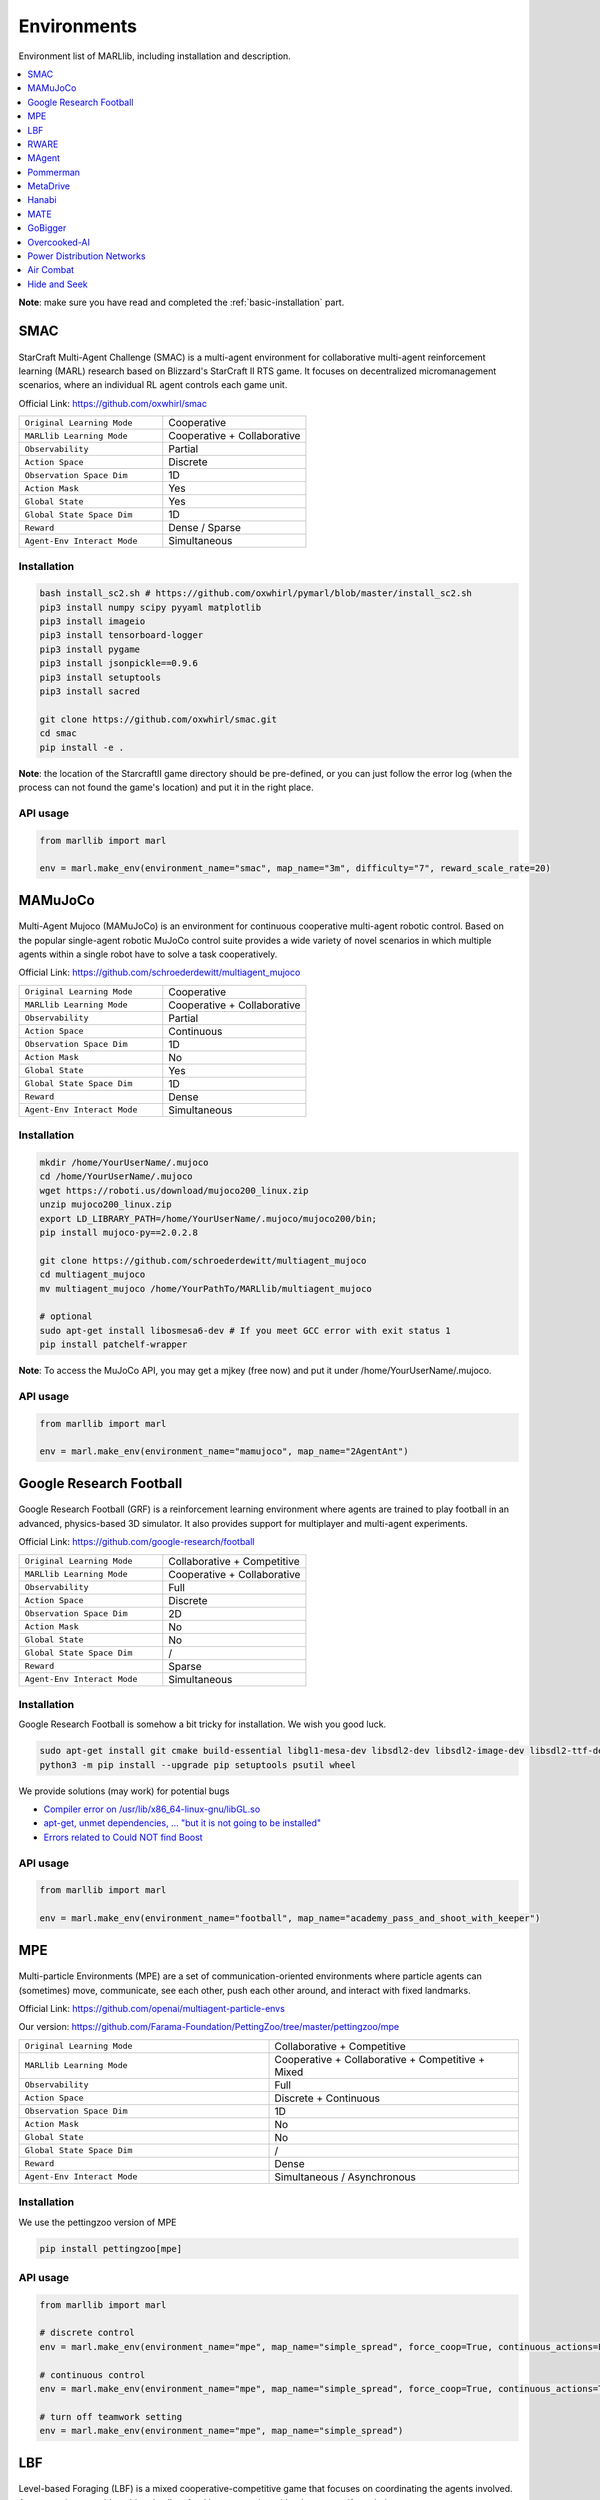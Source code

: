 .. _env:


*********************************************
Environments
*********************************************

Environment list of MARLlib, including installation and description.

.. contents::
    :local:
    :depth: 1



**Note**: make sure you have read and completed the :ref:`basic-installation` part.


.. _SMAC:


SMAC
==============

.. figure:: ../images/smac.gif
    :width: 550
    :align: center

StarCraft Multi-Agent Challenge (SMAC) is a multi-agent environment for collaborative multi-agent reinforcement learning (MARL) research based on Blizzard's StarCraft II RTS game.
It focuses on decentralized micromanagement scenarios, where an individual RL agent controls each game unit.

Official Link: https://github.com/oxwhirl/smac

.. list-table::
   :widths: 25 25
   :header-rows: 0

   * - ``Original Learning Mode``
     - Cooperative
   * - ``MARLlib Learning Mode``
     - Cooperative + Collaborative
   * - ``Observability``
     - Partial
   * - ``Action Space``
     - Discrete
   * - ``Observation Space Dim``
     - 1D
   * - ``Action Mask``
     - Yes
   * - ``Global State``
     - Yes
   * - ``Global State Space Dim``
     - 1D
   * - ``Reward``
     - Dense / Sparse
   * - ``Agent-Env Interact Mode``
     - Simultaneous

Installation
-----------------

.. code-block:: shell

    bash install_sc2.sh # https://github.com/oxwhirl/pymarl/blob/master/install_sc2.sh
    pip3 install numpy scipy pyyaml matplotlib
    pip3 install imageio
    pip3 install tensorboard-logger
    pip3 install pygame
    pip3 install jsonpickle==0.9.6
    pip3 install setuptools
    pip3 install sacred

    git clone https://github.com/oxwhirl/smac.git
    cd smac
    pip install -e .

**Note**: the location of the StarcraftII game directory should be pre-defined,
or you can just follow the error log (when the process can not found the game's location)
and put it in the right place.

API usage
-----------------

.. code-block:: python

    from marllib import marl

    env = marl.make_env(environment_name="smac", map_name="3m", difficulty="7", reward_scale_rate=20)


.. _MAMuJoCo:

MAMuJoCo
==============

.. figure:: ../images/mamujoco.gif
    :width: 400
    :align: center

Multi-Agent Mujoco (MAMuJoCo) is an environment for continuous cooperative multi-agent robotic control.
Based on the popular single-agent robotic MuJoCo control suite provides a wide variety of novel scenarios in which multiple agents within a single robot have to solve a task cooperatively.

Official Link: https://github.com/schroederdewitt/multiagent_mujoco

.. list-table::
   :widths: 25 25
   :header-rows: 0

   * - ``Original Learning Mode``
     - Cooperative
   * - ``MARLlib Learning Mode``
     - Cooperative + Collaborative
   * - ``Observability``
     - Partial
   * - ``Action Space``
     - Continuous
   * - ``Observation Space Dim``
     - 1D
   * - ``Action Mask``
     - No
   * - ``Global State``
     - Yes
   * - ``Global State Space Dim``
     - 1D
   * - ``Reward``
     - Dense
   * - ``Agent-Env Interact Mode``
     - Simultaneous


Installation
-----------------

.. code-block:: shell

    mkdir /home/YourUserName/.mujoco
    cd /home/YourUserName/.mujoco
    wget https://roboti.us/download/mujoco200_linux.zip
    unzip mujoco200_linux.zip
    export LD_LIBRARY_PATH=/home/YourUserName/.mujoco/mujoco200/bin;
    pip install mujoco-py==2.0.2.8

    git clone https://github.com/schroederdewitt/multiagent_mujoco
    cd multiagent_mujoco
    mv multiagent_mujoco /home/YourPathTo/MARLlib/multiagent_mujoco

    # optional
    sudo apt-get install libosmesa6-dev # If you meet GCC error with exit status 1
    pip install patchelf-wrapper

**Note**: To access the MuJoCo API, you may get a mjkey (free now) and put it under /home/YourUserName/.mujoco.


API usage
-----------------

.. code-block:: python

    from marllib import marl

    env = marl.make_env(environment_name="mamujoco", map_name="2AgentAnt")


.. _Football:

Google Research Football
================================


.. figure:: ../images/grf.gif
    :width: 550
    :align: center


Google Research Football (GRF) is a reinforcement learning environment where agents are trained to play football in an advanced,
physics-based 3D simulator. It also provides support for multiplayer and multi-agent experiments.

Official Link: https://github.com/google-research/football

.. list-table::
   :widths: 25 25
   :header-rows: 0

   * - ``Original Learning Mode``
     - Collaborative + Competitive
   * - ``MARLlib Learning Mode``
     - Cooperative + Collaborative
   * - ``Observability``
     - Full
   * - ``Action Space``
     - Discrete
   * - ``Observation Space Dim``
     - 2D
   * - ``Action Mask``
     - No
   * - ``Global State``
     - No
   * - ``Global State Space Dim``
     - /
   * - ``Reward``
     - Sparse
   * - ``Agent-Env Interact Mode``
     - Simultaneous




Installation
-----------------

Google Research Football is somehow a bit tricky for installation. We wish you good luck.

.. code-block:: shell

    sudo apt-get install git cmake build-essential libgl1-mesa-dev libsdl2-dev libsdl2-image-dev libsdl2-ttf-dev libsdl2-gfx-dev libboost-all-dev libdirectfb-dev libst-dev mesa-utils xvfb x11vnc python3-pip
    python3 -m pip install --upgrade pip setuptools psutil wheel

We provide solutions (may work) for potential bugs

* `Compiler error on /usr/lib/x86_64-linux-gnu/libGL.so <https://github.com/RobotLocomotion/drake/issues/2087>`_
* `apt-get, unmet dependencies, ... "but it is not going to be installed" <https://askubuntu.com/questions/564282/apt-get-unmet-dependencies-but-it-is-not-going-to-be-installed>`_
* `Errors related to Could NOT find Boost <https://github.com/google-research/football/issues/317>`_


API usage
-----------------

.. code-block:: python

    from marllib import marl

    env = marl.make_env(environment_name="football", map_name="academy_pass_and_shoot_with_keeper")


.. _MPE:

MPE
==============

.. figure:: ../images/mpe.gif
    :width: 550
    :align: center

Multi-particle Environments (MPE) are a set of communication-oriented environments where particle agents can (sometimes) move,
communicate, see each other, push each other around, and interact with fixed landmarks.

Official Link: https://github.com/openai/multiagent-particle-envs

Our version: https://github.com/Farama-Foundation/PettingZoo/tree/master/pettingzoo/mpe

.. list-table::
   :widths: 25 25
   :header-rows: 0

   * - ``Original Learning Mode``
     - Collaborative + Competitive
   * - ``MARLlib Learning Mode``
     - Cooperative + Collaborative + Competitive + Mixed
   * - ``Observability``
     - Full
   * - ``Action Space``
     - Discrete + Continuous
   * - ``Observation Space Dim``
     - 1D
   * - ``Action Mask``
     - No
   * - ``Global State``
     - No
   * - ``Global State Space Dim``
     - /
   * - ``Reward``
     - Dense
   * - ``Agent-Env Interact Mode``
     - Simultaneous / Asynchronous




Installation
-----------------

We use the pettingzoo version of MPE

.. code-block:: shell

    pip install pettingzoo[mpe]

API usage
-----------------

.. code-block:: python

    from marllib import marl

    # discrete control
    env = marl.make_env(environment_name="mpe", map_name="simple_spread", force_coop=True, continuous_actions=False)

    # continuous control
    env = marl.make_env(environment_name="mpe", map_name="simple_spread", force_coop=True, continuous_actions=True)

    # turn off teamwork setting
    env = marl.make_env(environment_name="mpe", map_name="simple_spread")


.. _LBF:

LBF
==============

.. figure:: ../images/lbf.gif
    :width: 550
    :align: center

Level-based Foraging (LBF) is a mixed cooperative-competitive game that focuses on coordinating the agents involved.
Agents navigate a grid world and collect food by cooperating with other agents if needed.

Official Link: https://github.com/semitable/lb-foraging

.. list-table::
   :widths: 25 25
   :header-rows: 0

   * - ``Original Learning Mode``
     - Cooperative + Collaborative
   * - ``MARLlib Learning Mode``
     - Cooperative + Collaborative
   * - ``Observability``
     - Partial
   * - ``Action Space``
     - Discrete
   * - ``Observation Space Dim``
     - 1D
   * - ``Action Mask``
     - No
   * - ``Global State``
     - No
   * - ``Global State Space Dim``
     - /
   * - ``Reward``
     - Dense
   * - ``Agent-Env Interact Mode``
     - Simultaneous

Installation
-----------------

.. code-block:: shell

    pip install lbforaging==1.0.15

API usage
-----------------

.. code-block:: python

    from marllib import marl

    # use default setting marllib/envs/base_env/config/lbf.yaml
    env = marl.make_env(environment_name="lbf", map_name="default_map")

    # customize yours
    env = marl.make_env(environment_name="lbf", map_name="customized_map", force_coop=True, players=4, field_size_x=8)

.. _RWARE:


RWARE
==============

.. figure:: ../images/rware.gif
    :width: 550
    :align: center

Robot Warehouse (RWARE) simulates a warehouse with robots moving and delivering requested goods.
Real-world applications inspire the simulator, in which robots pick up shelves and deliver them to a workstation.

Official Link: https://github.com/semitable/robotic-warehouse

.. list-table::
   :widths: 25 25
   :header-rows: 0

   * - ``Original Learning Mode``
     - Cooperative
   * - ``MARLlib Learning Mode``
     - Cooperative + Collaborative
   * - ``Observability``
     - Partial
   * - ``Action Space``
     - Discrete
   * - ``Observation Space Dim``
     - 1D
   * - ``Action Mask``
     - No
   * - ``Global State``
     - No
   * - ``Global State Space Dim``
     - /
   * - ``Reward``
     - Sparse
   * - ``Agent-Env Interact Mode``
     - Simultaneous

Installation
-----------------

.. code-block:: shell

    pip install rware==1.0.1

API usage
-----------------

.. code-block:: python

    from marllib import marl

    # use default setting marllib/envs/base_env/config/rware.yaml
    env = marl.make_env(environment_name="rware", map_name="default_map")

    # customize yours
    env = marl.make_env(environment_name="rware", map_name="customized_map", players=4, map_size="tiny")


.. _MAgent:


MAgent
==============

.. figure:: ../images/magent.gif
    :width: 700
    :align: center

MAgent is a set of environments where large numbers of pixel agents in a grid world interact in battles or other competitive scenarios.

Official Link: https://www.pettingzoo.ml/magent

Our version: https://github.com/Farama-Foundation/PettingZoo/tree/master/pettingzoo/mpe

.. list-table::
   :widths: 25 25
   :header-rows: 0

   * - ``Original Learning Mode``
     - Collaborative + Competitive
   * - ``MARLlib Learning Mode``
     - Collaborative + Competitive
   * - ``Observability``
     - Partial
   * - ``Action Space``
     - Discrete
   * - ``Observation Space Dim``
     - 2D
   * - ``Action Mask``
     - No
   * - ``Global State``
     - MiniMap
   * - ``Global State Space Dim``
     - 2D
   * - ``Reward``
     - Dense
   * - ``Agent-Env Interact Mode``
     - Simultaneous / Asynchronous

Installation
-----------------

.. code-block:: shell

    pip install pettingzoo[magent]

API usage
-----------------

.. code-block:: python

    from marllib import marl

    env = marl.make_env(environment_name="magent", map_name="adversarial_pursuit")

    # turn off minimap; need to change global_state_flag to False
    env = marl.make_env(environment_name="magent", map_name="adversarial_pursuit", minimap_mode=False)


.. _Pommerman:

Pommerman
==============

.. figure:: ../images/pommerman.gif
    :width: 550
    :align: center

Pommerman is stylistically similar to Bomberman, the famous game from Nintendo.
Pommerman's FFA is a simple but challenging setup for engaging adversarial research where coalitions are possible,
and Team asks agents to be able to work with others to accomplish a shared but competitive goal.

Official Link: https://github.com/MultiAgentLearning/playground

.. list-table::
   :widths: 25 25
   :header-rows: 0

   * - ``Original Learning Mode``
     - Collaborative + Competitive
   * - ``MARLlib Learning Mode``
     - Cooperative + Collaborative + Competitive + Mixed
   * - ``Observability``
     - Full
   * - ``Action Space``
     - Discrete
   * - ``Observation Space Dim``
     - 2D
   * - ``Action Mask``
     - No
   * - ``Global State``
     - No
   * - ``Global State Space Dim``
     - /
   * - ``Reward``
     - Sparse
   * - ``Agent-Env Interact Mode``
     - Simultaneous

Installation
-----------------

.. code-block:: shell

    git clone https://github.com/MultiAgentLearning/playground
    cd playground
    pip install .
    cd /home/YourPathTo/MARLlib/patch
    python add_patch.py --pommerman
    pip install gym==0.21.0

API usage
-----------------

.. code-block:: python

    from marllib import marl

    # competitive mode
    env = marl.make_env(environment_name="pommerman", map_name="PommeFFACompetition-v0")

    # cooperative mode
    env = marl.make_env(environment_name="pommerman", map_name="PommeTeamCompetition-v0", force_coop=True)


.. _MetaDrive:



MetaDrive
==============

.. figure:: ../images/metadrive.gif
    :width: 550
    :align: center

MetaDrive is a driving simulator that supports generating infinite scenes with various road maps and
traffic settings to research generalizable RL. It provides accurate physics simulation and multiple sensory inputs,
including Lidar, RGB images, top-down semantic maps, and first-person view images.

Official Link: https://github.com/decisionforce/metadrive

.. list-table::
   :widths: 25 25
   :header-rows: 0

   * - ``Original Learning Mode``
     - Collaborative
   * - ``MARLlib Learning Mode``
     - Collaborative
   * - ``Observability``
     - Partial
   * - ``Action Space``
     - Continuous
   * - ``Observation Space Dim``
     - 1D
   * - ``Action Mask``
     - No
   * - ``Global State``
     - No
   * - ``Global State Space Dim``
     - /
   * - ``Reward``
     - Dense
   * - ``Agent-Env Interact Mode``
     - Simultaneous


Installation
-----------------

.. code-block:: shell

    pip install metadrive-simulator==0.2.3

API usage
-----------------

.. code-block:: python

    from marllib import marl

    env = marl.make_env(environment_name="metadrive", map_name="Bottleneck")


.. _Hanabi:

Hanabi
==============

.. figure:: ../images/hanabi.gif
    :width: 550
    :align: center

Hanabi is a cooperative card game created by French game designer Antoine Bauza.
Players are aware of other players' cards but not their own and attempt to play a series of cards in a
specific order to set off a simulated fireworks show.

Official Link: https://github.com/deepmind/hanabi-learning-environment

.. list-table::
   :widths: 25 25
   :header-rows: 0

   * - ``Original Learning Mode``
     - Collaborative
   * - ``MARLlib Learning Mode``
     - Collaborative
   * - ``Observability``
     - Partial
   * - ``Action Space``
     - Discrete
   * - ``Observation Space Dim``
     - 1D
   * - ``Action Mask``
     - Yes
   * - ``Global State``
     - Yes
   * - ``Global State Space Dim``
     - 1D
   * - ``Reward``
     - Dense
   * - ``Agent-Env Interact Mode``
     - Asynchronous

Installation
-----------------

From `MAPPO official site <https://github.com/marlbenchmark/on-policy>`_

The environment code for Hanabi is developed from the open-source environment code but has been slightly modified to fit the algorithms used here.
To install, execute the following:

.. code-block:: shell

    pip install cffi
    cd /home/YourPathTo/MARLlib/patch/hanabi
    mkdir build
    cd build
    cmake ..
    make -j

API usage
-----------------

.. code-block:: python

    from marllib import marl

    env = marl.make_env(environment_name="hanabi", map_name="Hanabi-Small", num_agents=3)


.. _MATE:

MATE
==============

.. figure:: ../images/mate.gif
    :width: 550
    :align: center

Multi-Agent Tracking Environment (MATE) is an asymmetric two-team zero-sum stochastic game with partial observations, and each team has multiple agents (multiplayer). Intra-team communications are allowed, but inter-team communications are prohibited. It is cooperative among teammates, but it is competitive among teams (opponents).

Official Link: https://github.com/XuehaiPan/mate

.. list-table::
   :widths: 25 25
   :header-rows: 0

   * - ``Original Learning Mode``
     - Cooperative + Mixed
   * - ``MARLlib Learning Mode``
     - Cooperative + Mixed
   * - ``Observability``
     - Partial
   * - ``Action Space``
     - Discrete + Continuous
   * - ``Observation Space Dim``
     - 1D
   * - ``Action Mask``
     - No
   * - ``Global State``
     - No
   * - ``Global State Space Dim``
     - /
   * - ``Reward``
     - Dense
   * - ``Agent-Env Interact Mode``
     - Simultaneous


Installation
-----------------

.. code-block:: shell

    pip3 install git+https://github.com/XuehaiPan/mate.git#egg=mate

API usage
-----------------

.. code-block:: python

    from marllib import marl

    env = marl.make_env(environment_name="mate", map_name="MATE-4v2-9-v0", coop_team="camera")


.. _GoBigger:

GoBigger
==============
.. only:: html

    .. figure:: ../images/gobigger.gif
       :width: 550
       :align: center


GoBigger is a game engine that offers an efficient and easy-to-use platform for agar-like game development. It provides a variety of interfaces specifically designed for game AI development. The game mechanics of GoBigger are similar to those of Agar, a popular massive multiplayer online action game developed by Matheus Valadares of Brazil. The objective of GoBigger is for players to navigate one or more circular balls across a map, consuming Food Balls and smaller balls to increase their size while avoiding larger balls that can consume them. Each player starts with a single ball, but can divide it into two when it reaches a certain size, giving them control over multiple balls.
Official Link: https://github.com/opendilab/GoBigger

.. list-table::
   :widths: 25 25
   :header-rows: 0

   * - ``Original Learning Mode``
     - Cooperative + Mixed
   * - ``MARLlib Learning Mode``
     - Cooperative + Mixed
   * - ``Observability``
     - Partial + Full
   * - ``Action Space``
     - Continuous
   * - ``Observation Space Dim``
     - 1D
   * - ``Action Mask``
     - No
   * - ``Global State``
     - No
   * - ``Global State Space Dim``
     - /
   * - ``Reward``
     - Dense
   * - ``Agent-Env Interact Mode``
     - Simultaneous


Installation
-----------------

.. code-block:: shell

    conda install -c opendilab gobigger

API usage
-----------------

.. code-block:: python

    from marllib import marl

    env = marl.make_env(environment_name="gobigger", map_name="st_t1p2")

.. _Overcooked-AI:

Overcooked-AI
==============
.. only:: html

    .. figure:: ../images/overcooked.gif
       :width: 500
       :align: center


Overcooked-AI is a benchmark environment for fully cooperative human-AI task performance, based on the wildly popular video game Overcooked.
Official Link: https://github.com/HumanCompatibleAI/overcooked_ai

.. list-table::
   :widths: 25 25
   :header-rows: 0

   * - ``Original Learning Mode``
     - Cooperative
   * - ``MARLlib Learning Mode``
     - Cooperative
   * - ``Observability``
     - Full
   * - ``Action Space``
     - Discrete
   * - ``Observation Space Dim``
     - 1D
   * - ``Action Mask``
     - No
   * - ``Global State``
     - No
   * - ``Global State Space Dim``
     - /
   * - ``Reward``
     - Dense
   * - ``Agent-Env Interact Mode``
     - Simultaneous


Installation
-----------------

.. code-block:: shell

    git clone https://github.com/Replicable-MARL/overcooked_ai.git
    cd overcooked_ai
    pip install -e .

API usage
-----------------

.. code-block:: python

    from marllib import marl

    env = marl.make_env(environment_name="overcooked", map_name="asymmetric_advantages")


.. _Active_Voltage_Control_on_Power_Distribution_Networks:

Power Distribution Networks
==============================
.. only:: html

    .. figure:: ../images/env_voltage.png
       :width: 640
       :align: center


MAPDN is an environment of distributed/decentralised active voltage control on power distribution networks and a batch of state-of-the-art multi-agent actor-critic algorithms that can be used for training.
Official Link: https://github.com/Future-Power-Networks/MAPDN

.. list-table::
   :widths: 25 25
   :header-rows: 0

   * - ``Original Learning Mode``
     - Cooperative
   * - ``MARLlib Learning Mode``
     - Cooperative
   * - ``Observability``
     - Partial
   * - ``Action Space``
     - Continuous
   * - ``Observation Space Dim``
     - 1D
   * - ``Action Mask``
     - No
   * - ``Global State``
     - Yes
   * - ``Global State Space Dim``
     - 1D
   * - ``Reward``
     - Dense
   * - ``Agent-Env Interact Mode``
     - Simultaneous


Installation
-----------------

Please follow this `data link <https://github.com/Future-Power-Networks/MAPDN#downloading-the-dataset>`_ to download data and unzip them to ``$Your_Project_Path/marllib/patch/dpn`` or anywhere you like (need to adjust the corresponding file location to load the data).

.. code-block:: shell

    pip install numba==0.56.4
    pip install llvmlite==0.39.1
    pip install pandapower==2.7.0
    pip install pandas==1.1.3


API usage
-----------------

.. code-block:: python

    from marllib import marl

    env = marl.make_env(environment_name="voltage", map_name="case33_3min_final")



.. _Light_Aircraft_Game:

Air Combat
==============================
.. only:: html

    .. figure:: ../images/aircombat.gif
       :width: 700
       :align: center


CloseAirCombat is a competitive environment for red and blue aircrafts games, which includes single control setting, 1v1 setting and 2v2 setting. The flight dynamics based on JSBSIM, and missile dynamics based on our implementation of proportional guidance.
Official Link: https://github.com/liuqh16/CloseAirCombat

In MARLlib we supports three scenario including extended multi-agent vs Bot games just like tasks such as SMAC.
We will test and support more scenarios in the future.
Our fork: https://github.com/Theohhhu/CloseAirCombat_baseline

.. list-table::
   :widths: 25 25
   :header-rows: 0

   * - ``Original Learning Mode``
     - Competitive + Cooperative
   * - ``MARLlib Learning Mode``
     - Cooperative + Mixed
   * - ``Observability``
     - Partial
   * - ``Action Space``
     - MultiDiscrete
   * - ``Observation Space Dim``
     - 1D
   * - ``Action Mask``
     - No
   * - ``Global State``
     - No
   * - ``Global State Space Dim``
     - 1D
   * - ``Reward``
     - Dense
   * - ``Agent-Env Interact Mode``
     - Simultaneous


Installation
-----------------

.. code-block:: shell

    pip install torch pymap3d jsbsim==1.1.6 geographiclib gym==0.20.0 wandb icecream setproctitle
    cd Path/To/MARLlib
    # we use commit 8c13fd6 on JBSim, version is not restricted but may trigger potential bugs
    git submodule add --force https://github.com/JSBSim-Team/jsbsim.git marllib/patch/aircombat/JBSim/data


API usage
-----------------

.. code-block:: python

    from marllib import marl

    # competitive mode
    env = marl.make_env(environment_name="aircombat", map_name="MultipleCombat_2v2/NoWeapon/Selfplay")

    # cooperative mode
    env = marl.make_env(environment_name="aircombat", map_name="MultipleCombat_2v2/NoWeapon/vsBaseline")


.. _Hide_and_Seek:

Hide and Seek
==============================
.. only:: html

    .. figure:: ../images/hns.gif
       :width: 700
       :align: center


OpenAI Hide and Seek is a multi-agent reinforcement learning environment where artificial intelligence agents play a game inspired by hide and seek. Hiders and seekers navigate a virtual 3D environment, with hiders attempting to find clever hiding spots and stay hidden, while seekers aim to locate and tag the hiders within a time limit. With unique abilities and strategies, the agents learn and adapt through reinforcement learning algorithms, making it an engaging and competitive platform to explore advanced techniques in multi-agent AI and showcase the potential of complex behaviors in interactive environments.
Official Link: https://github.com/openai/multi-agent-emergence-environments

.. list-table::
   :widths: 25 25
   :header-rows: 0

   * - ``Original Learning Mode``
     - Competitive + Cooperative
   * - ``MARLlib Learning Mode``
     - Cooperative + Mixed
   * - ``Observability``
     - Partial
   * - ``Action Space``
     - MultiDiscrete
   * - ``Observation Space Dim``
     - 1D
   * - ``Action Mask``
     - No
   * - ``Global State``
     - No
   * - ``Global State Space Dim``
     - 1D
   * - ``Reward``
     - Dense
   * - ``Agent-Env Interact Mode``
     - Simultaneous


Installation
-----------------

To execute the following command, it is necessary to install MuJoCo.
The installation process is identical to the one explained for MAMuJoCo in the previous section.

.. code-block:: shell

    cd marllib/patch/envs/hns/mujoco-worldgen/
    pip install -e .
    pip install xmltodict
    # if encounter enum error, excute uninstall
    pip uninstall enum34


API usage
-----------------

.. code-block:: python

    from marllib import marl

    # sub task
    env = marl.make_env(environment_name="hns", map_name="BoxLocking")

    # full game
    env = marl.make_env(environment_name="hns", map_name="hidenseek")

